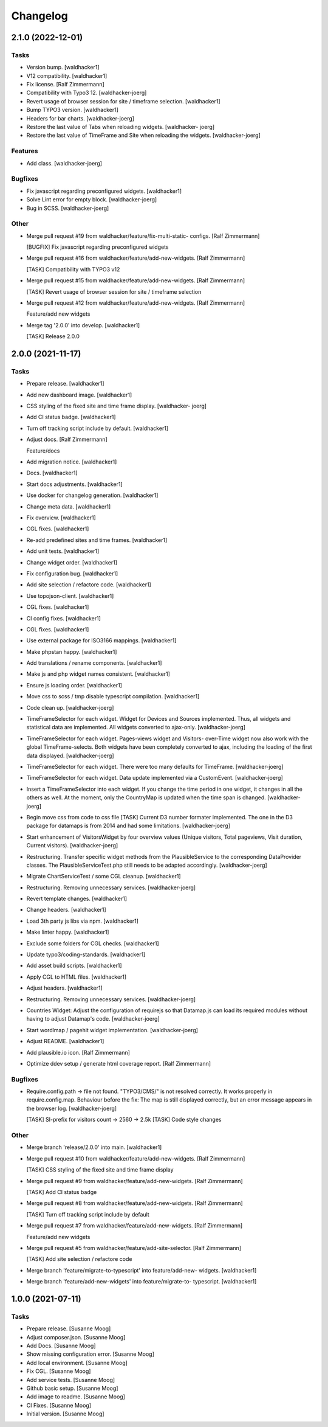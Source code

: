Changelog
=========


2.1.0 (2022-12-01)
------------------

Tasks
~~~~~
- Version bump. [waldhacker1]
- V12 compatibility. [waldhacker1]
- Fix license. [Ralf Zimmermann]
- Compatibility with Typo3 12. [waldhacker-joerg]
- Revert usage of browser session for site / timeframe selection.
  [waldhacker1]
- Bump TYPO3 version. [waldhacker1]
- Headers for bar charts. [waldhacker-joerg]
- Restore the last value of Tabs when reloading widgets. [waldhacker-
  joerg]
- Restore the last value of TimeFrame and Site when reloading the
  widgets. [waldhacker-joerg]

Features
~~~~~~~~
- Add class. [waldhacker-joerg]

Bugfixes
~~~~~~~~
- Fix javascript regarding preconfigured widgets. [waldhacker1]
- Solve Lint error for empty block. [waldhacker-joerg]
- Bug in SCSS. [waldhacker-joerg]

Other
~~~~~
- Merge pull request #19 from waldhacker/feature/fix-multi-static-
  configs. [Ralf Zimmermann]

  [BUGFIX] Fix javascript regarding preconfigured widgets
- Merge pull request #16 from waldhacker/feature/add-new-widgets. [Ralf
  Zimmermann]

  [TASK] Compatibility with TYPO3 v12
- Merge pull request #15 from waldhacker/feature/add-new-widgets. [Ralf
  Zimmermann]

  [TASK] Revert usage of browser session for site / timeframe selection
- Merge pull request #12 from waldhacker/feature/add-new-widgets. [Ralf
  Zimmermann]

  Feature/add new widgets
- Merge tag '2.0.0' into develop. [waldhacker1]

  [TASK] Release 2.0.0


2.0.0 (2021-11-17)
------------------

Tasks
~~~~~
- Prepare release. [waldhacker1]
- Add new dashboard image. [waldhacker1]
- CSS styling of the fixed site and time frame display. [waldhacker-
  joerg]
- Add CI status badge. [waldhacker1]
- Turn off tracking script include by default. [waldhacker1]
- Adjust docs. [Ralf Zimmermann]

  Feature/docs
- Add migration notice. [waldhacker1]
- Docs. [waldhacker1]
- Start docs adjustments. [waldhacker1]
- Use docker for changelog generation. [waldhacker1]
- Change meta data. [waldhacker1]
- Fix overview. [waldhacker1]
- CGL fixes. [waldhacker1]
- Re-add predefined sites and time frames. [waldhacker1]
- Add unit tests. [waldhacker1]
- Change widget order. [waldhacker1]
- Fix configuration bug. [waldhacker1]
- Add site selection / refactore code. [waldhacker1]
- Use topojson-client. [waldhacker1]
- CGL fixes. [waldhacker1]
- CI config fixes. [waldhacker1]
- CGL fixes. [waldhacker1]
- Use external package for ISO3166 mappings. [waldhacker1]
- Make phpstan happy. [waldhacker1]
- Add translations / rename components. [waldhacker1]
- Make js and php widget names consistent. [waldhacker1]
- Ensure js loading order. [waldhacker1]
- Move css to scss / tmp disable typescript compilation. [waldhacker1]
- Code clean up. [waldhacker-joerg]
- TimeFrameSelector for each widget. Widget for Devices and Sources
  implemented. Thus, all widgets and statistical data are implemented.
  All widgets converted to ajax-only. [waldhacker-joerg]
- TimeFrameSelector for each widget. Pages-views widget and Visitors-
  over-Time widget now also work with the global TimeFrame-selects. Both
  widgets have been completely converted to ajax, including the loading
  of the first data displayed. [waldhacker-joerg]
- TimeFrameSelector for each widget. There were too many defaults for
  TimeFrame. [waldhacker-joerg]
- TimeFrameSelector for each widget. Data update implemented via a
  CustomEvent. [waldhacker-joerg]
- Insert a TimeFrameSelector into each widget. If you change the time
  period in one widget, it changes in all the others as well. At the
  moment, only the CountryMap is updated when the time span is changed.
  [waldhacker-joerg]
- Begin move css from code to css file [TASK] Current D3 number formater
  implemented. The one in the D3 package for datamaps is from 2014 and
  had some limitations. [waldhacker-joerg]
- Start enhancement of VisitorsWidget by four overview values (Unique
  visitors, Total pageviews, Visit duration, Current visitors).
  [waldhacker-joerg]
- Restructuring. Transfer specific widget methods from the
  PlausibleService to the corresponding DataProvider classes. The
  PlausibleServiceTest.php still needs to be adapted accordingly.
  [waldhacker-joerg]
- Migrate ChartServiceTest / some CGL cleanup. [waldhacker1]
- Restructuring. Removing unnecessary services. [waldhacker-joerg]
- Revert template changes. [waldhacker1]
- Change headers. [waldhacker1]
- Load 3th party js libs via npm. [waldhacker1]
- Make linter happy. [waldhacker1]
- Exclude some folders for CGL checks. [waldhacker1]
- Update typo3/coding-standards. [waldhacker1]
- Add asset build scripts. [waldhacker1]
- Apply CGL to HTML files. [waldhacker1]
- Adjust headers. [waldhacker1]
- Restructuring. Removing unnecessary services. [waldhacker-joerg]
- Countries Widget: Adjust the configuration of requirejs so that
  Datamap.js can load its required modules without having to adjust
  Datamap's code. [waldhacker-joerg]
- Start wordlmap / pagehit widget implementation. [waldhacker-joerg]
- Adjust README. [waldhacker1]
- Add plausible.io icon. [Ralf Zimmermann]
- Optimize ddev setup / generate html coverage report. [Ralf Zimmermann]

Bugfixes
~~~~~~~~
- Require.config.path -> file not found. "TYPO3/CMS/" is not resolved
  correctly. It works properly in require.config.map. Behaviour before
  the fix: The map is still displayed correctly, but an error message
  appears in the browser log. [waldhacker-joerg]

  [TASK] SI-prefix for visitors count -> 2560 -> 2.5k
  [TASK] Code style changes

Other
~~~~~
- Merge branch 'release/2.0.0' into main. [waldhacker1]
- Merge pull request #10 from waldhacker/feature/add-new-widgets. [Ralf
  Zimmermann]

  [TASK] CSS styling of the fixed site and time frame display
- Merge pull request #9 from waldhacker/feature/add-new-widgets. [Ralf
  Zimmermann]

  [TASK] Add CI status badge
- Merge pull request #8 from waldhacker/feature/add-new-widgets. [Ralf
  Zimmermann]

  [TASK] Turn off tracking script include by default
- Merge pull request #7 from waldhacker/feature/add-new-widgets. [Ralf
  Zimmermann]

  Feature/add new widgets
- Merge pull request #5 from waldhacker/feature/add-site-selector. [Ralf
  Zimmermann]

  [TASK] Add site selection / refactore code
- Merge branch 'feature/migrate-to-typescript' into feature/add-new-
  widgets. [waldhacker1]
- Merge branch 'feature/add-new-widgets' into feature/migrate-to-
  typescript. [waldhacker1]


1.0.0 (2021-07-11)
------------------

Tasks
~~~~~
- Prepare release. [Susanne Moog]
- Adjust composer.json. [Susanne Moog]
- Add Docs. [Susanne Moog]
- Show missing configuration error. [Susanne Moog]
- Add local environment. [Susanne Moog]
- Fix CGL. [Susanne Moog]
- Add service tests. [Susanne Moog]
- Github basic setup. [Susanne Moog]
- Add image to readme. [Susanne Moog]
- CI Fixes. [Susanne Moog]
- Initial version. [Susanne Moog]


